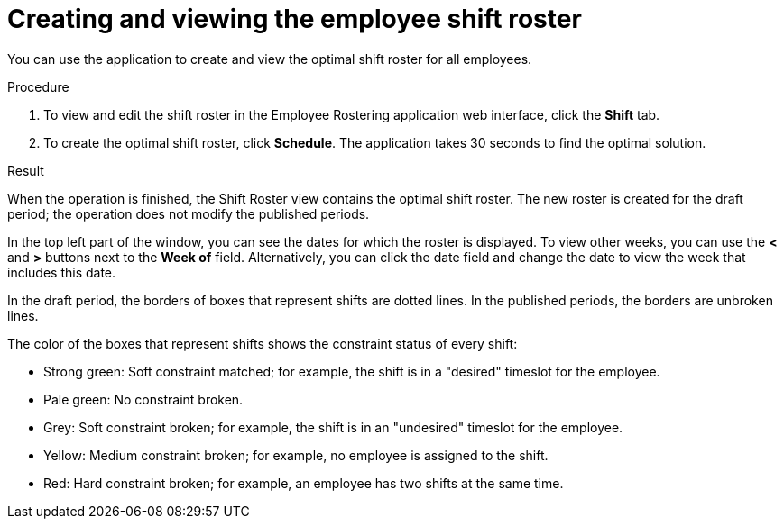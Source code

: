 [id='er-solve-proc']
= Creating and viewing the employee shift roster

You can use the application to create and view the optimal shift roster for all employees.

.Procedure
. To view and edit the shift roster in the Employee Rostering application web interface, click the *Shift* tab.
. To create the optimal shift roster, click *Schedule*. The application takes 30 seconds to find the optimal solution.

.Result
When the operation is finished, the Shift Roster view contains the optimal shift roster. The new roster is created for the draft period; the operation does not modify the published periods.

In the top left part of the window, you can see the dates for which the roster is displayed. To view other weeks, you can use the *<* and *>* buttons next to the *Week of* field. Alternatively, you can click the date field and change the date to view the week that includes this date.

In the draft period, the borders of boxes that represent shifts are dotted lines. In the published periods, the borders are unbroken lines.

The color of the boxes that represent shifts shows the constraint status of every shift:

* Strong green: Soft constraint matched; for example, the shift is in a "desired" timeslot for the employee.
* Pale green: No constraint broken.
* Grey: Soft constraint broken; for example, the shift is in an "undesired" timeslot for the employee.
* Yellow: Medium constraint broken; for example, no employee is assigned to the shift.
* Red: Hard constraint broken; for example, an employee has two shifts at the same time.

